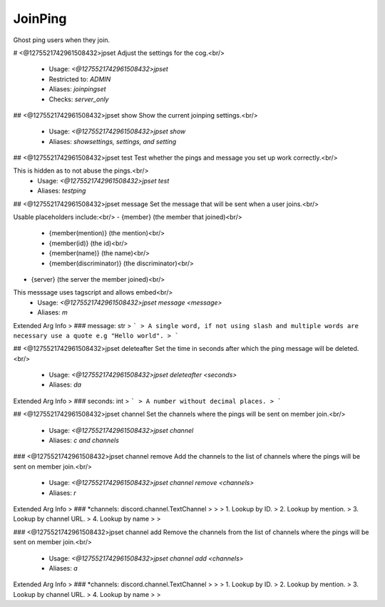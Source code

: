 JoinPing
========

Ghost ping users when they join.

# <@1275521742961508432>jpset
Adjust the settings for the cog.<br/>
 - Usage: `<@1275521742961508432>jpset`
 - Restricted to: `ADMIN`
 - Aliases: `joinpingset`
 - Checks: `server_only`


## <@1275521742961508432>jpset show
Show the current joinping settings.<br/>
 - Usage: `<@1275521742961508432>jpset show`
 - Aliases: `showsettings, settings, and setting`


## <@1275521742961508432>jpset test
Test whether the pings and message you set up work correctly.<br/>

This is hidden as to not abuse the pings.<br/>
 - Usage: `<@1275521742961508432>jpset test`
 - Aliases: `testping`


## <@1275521742961508432>jpset message
Set the message that will be sent when a user joins.<br/>

Usable placeholders include:<br/>
- {member} (the member that joined)<br/>
    - {member(mention)} (the mention)<br/>
    - {member(id)} (the id)<br/>
    - {member(name)} (the name)<br/>
    - {member(discriminator)} (the discriminator)<br/>

- {server} (the server the member joined)<br/>

This messsage uses tagscript and allows embed<br/>
 - Usage: `<@1275521742961508432>jpset message <message>`
 - Aliases: `m`
Extended Arg Info
> ### message: str
> ```
> A single word, if not using slash and multiple words are necessary use a quote e.g "Hello world".
> ```


## <@1275521742961508432>jpset deleteafter
Set the time in seconds after which the ping message will be deleted.<br/>
 - Usage: `<@1275521742961508432>jpset deleteafter <seconds>`
 - Aliases: `da`
Extended Arg Info
> ### seconds: int
> ```
> A number without decimal places.
> ```


## <@1275521742961508432>jpset channel
Set the channels where the pings will be sent on member join.<br/>
 - Usage: `<@1275521742961508432>jpset channel`
 - Aliases: `c and channels`


### <@1275521742961508432>jpset channel remove
Add the channels to the list of channels where the pings will be sent on member join.<br/>
 - Usage: `<@1275521742961508432>jpset channel remove <channels>`
 - Aliases: `r`
Extended Arg Info
> ### *channels: discord.channel.TextChannel
> 
> 
>     1. Lookup by ID.
>     2. Lookup by mention.
>     3. Lookup by channel URL.
>     4. Lookup by name
> 
>     


### <@1275521742961508432>jpset channel add
Remove the channels from the list of channels where the pings will be sent on member join.<br/>
 - Usage: `<@1275521742961508432>jpset channel add <channels>`
 - Aliases: `a`
Extended Arg Info
> ### *channels: discord.channel.TextChannel
> 
> 
>     1. Lookup by ID.
>     2. Lookup by mention.
>     3. Lookup by channel URL.
>     4. Lookup by name
> 
>     


